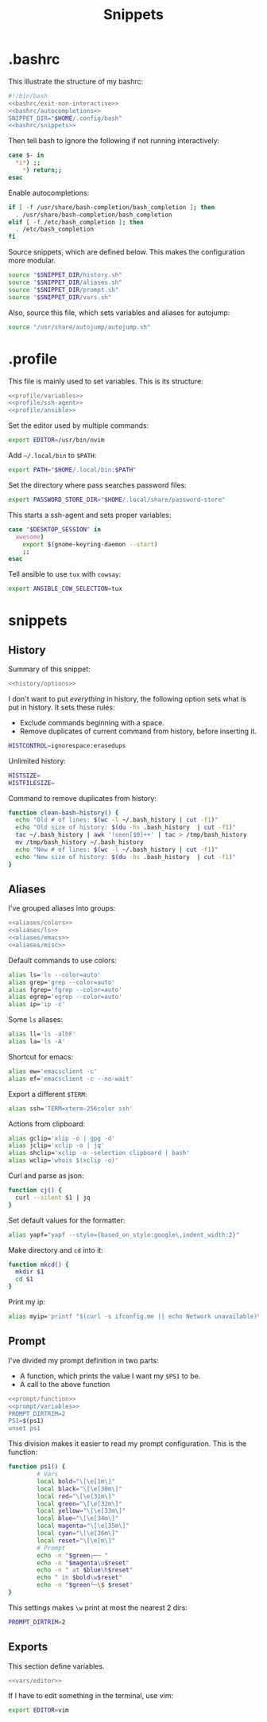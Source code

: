 #+title: Snippets
#+PROPERTY: header-args :comments noweb :noweb yes

* .bashrc
This illustrate the structure of my bashrc:
#+begin_src bash :tangle bashrc
  #!/bin/bash
  <<bashrc/exit-non-interactive>>
  <<bashrc/autocompletions>>
  SNIPPET_DIR="$HOME/.config/bash"
  <<bashrc/snippets>>
#+end_src
Then tell bash to ignore the following if not running interactively:
#+begin_src bash :noweb-ref bashrc/exit-non-interactive
  case $- in
    *i*) ;;
      *) return;;
  esac
#+end_src
Enable autocompletions:
#+begin_src bash :noweb-ref bashrc/autocompletions
  if [ -f /usr/share/bash-completion/bash_completion ]; then
    . /usr/share/bash-completion/bash_completion
  elif [ -f /etc/bash_completion ]; then
    . /etc/bash_completion
  fi
#+end_src
Source snippets, which are defined below. This makes the configuration more modular.
#+begin_src bash :noweb-ref bashrc/snippets
  source "$SNIPPET_DIR/history.sh"
  source "$SNIPPET_DIR/aliases.sh"
  source "$SNIPPET_DIR/prompt.sh"
  source "$SNIPPET_DIR/vars.sh"
#+end_src
Also, source this file, which sets variables and aliases for autojump:
#+begin_src bash :noweb-ref bashrc/snippets
  source "/usr/share/autojump/autojump.sh"
#+end_src
* .profile
This file is mainly used to set variables. This is its structure:
#+begin_src bash :tangle profile
  <<profile/variables>>
  <<profile/ssh-agent>>
  <<profile/ansible>>
#+end_src
Set the editor used by multiple commands:
#+begin_src bash :noweb-ref profile/variables
  export EDITOR=/usr/bin/nvim
#+end_src
Add ~~/.local/bin~ to ~$PATH~:
#+begin_src bash :noweb-ref profile/variables
  export PATH="$HOME/.local/bin:$PATH"
#+end_src
Set the directory where pass searches password files:
#+begin_src bash :noweb-ref profile/variables
  export PASSWORD_STORE_DIR="$HOME/.local/share/password-store"
#+end_src
This starts a ssh-agent and sets proper variables:
#+begin_src bash :noweb-ref profile/ssh-agent
  case "$DESKTOP_SESSION" in
    awesome) 
      export $(gnome-keyring-daemon --start)
      ;;
  esac
#+end_src
Tell ansible to use ~tux~ with ~cowsay~:
#+begin_src bash :noweb-ref profile/ansible
  export ANSIBLE_COW_SELECTION=tux
#+end_src
* snippets
** History
Summary of this snippet:
#+begin_src bash :tangle history.sh
  <<history/options>> 
#+end_src
I don't want to put /everything/ in history, the following option sets
what is put in history. It sets these rules:
- Exclude commands beginning with a space.
- Remove duplicates of current command from history, before inserting it.
#+begin_src bash :noweb-ref history/options
  HISTCONTROL=ignorespace:erasedups
#+end_src
Unlimited history:
#+begin_src bash :noweb-ref history/options
  HISTSIZE=
  HISTFILESIZE=
#+end_src
Command to remove duplicates from history:
#+begin_src bash :noweb-ref history/options
  function clean-bash-history() {
    echo "Old # of lines: $(wc -l ~/.bash_history | cut -f1)"
    echo "Old size of history: $(du -hs .bash_history  | cut -f1)"
    tac ~/.bash_history | awk '!seen[$0]++' | tac > /tmp/bash_history
    mv /tmp/bash_history ~/.bash_history
    echo "New # of lines: $(wc -l ~/.bash_history | cut -f1)"
    echo "New size of history: $(du -hs .bash_history  | cut -f1)"
  }
#+end_src
** Aliases
I've grouped aliases into groups:
#+begin_src bash :tangle aliases.sh
  <<aliases/colors>>
  <<aliases/ls>>
  <<aliases/emacs>>
  <<aliases/misc>>
#+end_src
Default commands to use colors:
#+name: aliases/colors
#+begin_src bash
  alias ls='ls --color=auto'
  alias grep='grep --color=auto'
  alias fgrep='fgrep --color=auto'
  alias egrep='egrep --color=auto'
  alias ip='ip -c'
#+end_src
Some ~ls~ aliases:
#+name: aliases/ls
#+begin_src bash
  alias ll='ls -alhF'
  alias la='ls -A'
#+end_src
Shortcut for emacs:
#+name: aliases/emacs
#+begin_src bash
  alias ew='emacsclient -c'
  alias ef='emacsclient -c --no-wait'
#+end_src
Export a different ~$TERM~:
#+begin_src bash :noweb-ref aliases/misc
  alias ssh='TERM=xterm-256color ssh'
#+end_src
Actions from clipboard:
#+begin_src bash :noweb-ref aliases/misc
  alias gclip='xlip -o | gpg -d'
  alias jclip='xclip -o | jq'
  alias shclip='xclip -o -selection clipboard | bash'
  alias wclip='whois $(xclip -o)'
#+end_src
Curl and parse as json:
#+begin_src bash :noweb-ref aliases/misc
  function cj() {
    curl --silent $1 | jq
  }
#+end_src
Set default values for the formatter:
#+begin_src bash :noweb-ref aliases/misc
  alias yapf="yapf --style={based_on_style:google\,indent_width:2}"
#+end_src
Make directory and ~cd~ into it:
#+begin_src bash :noweb-ref aliases/misc
  function mkcd() {
    mkdir $1
    cd $1
  }
#+end_src
Print my ip:
#+begin_src bash :noweb-ref aliases/misc
  alias myip='printf "$(curl -s ifconfig.me || echo Network unavailable)\n"'
#+end_src
** Prompt
I've divided my prompt definition in two parts:
- A function, which prints the value I want my ~$PS1~ to be.
- A call to the above function
#+begin_src bash :tangle prompt.sh
  <<prompt/function>>
  <<prompt/variables>>
  PROMPT_DIRTRIM=2
  PS1=$(ps1)
  unset ps1
#+end_src
This division makes it easier to read my prompt configuration.
This is the function:
#+name: prompt/function
#+begin_src bash
  function ps1() {
          # Vars
          local bold="\[\e[1m\]"
          local black="\[\e[30m\]"
          local red="\[\e[31m\]"
          local green="\[\e[32m\]"
          local yellow="\[\e[33m\]"
          local blue="\[\e[34m\]"
          local magenta="\[\e[35m\]"
          local cyan="\[\e[36m\]"
          local reset="\[\e[m\]"
          # Prompt
          echo -n "$green┌── "
          echo -n "$magenta\u$reset"
          echo -n " at $blue\h$reset"
          echo " in $bold\w$reset"
          echo -n "$green└─\$ $reset"
  }
#+end_src
This settings makes ~\w~ print at most the nearest 2 dirs:
#+begin_src bash
  PROMPT_DIRTRIM=2
#+end_src
** Exports
This section define variables.
#+begin_src bash :tangle vars.sh
  <<vars/editor>>
#+end_src
If I have to edit something in the terminal, use vim:
#+begin_src bash :noweb-ref vars/editor
  export EDITOR=vim
#+end_src
